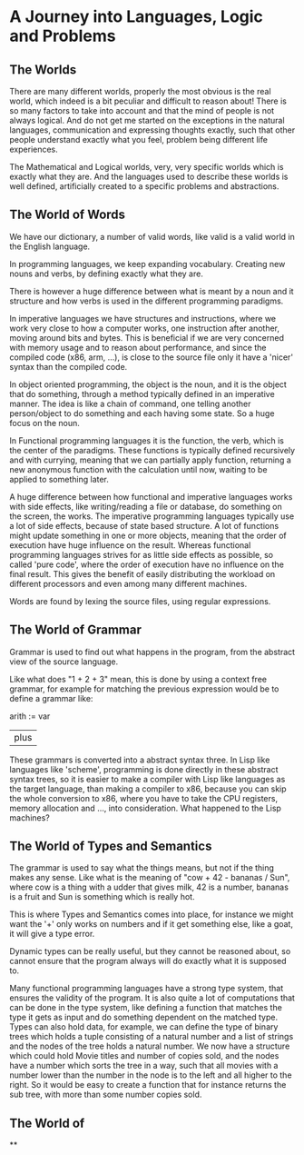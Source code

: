 * A Journey into Languages, Logic and Problems

** The Worlds
     There are many different worlds, properly the most obvious is the real world,
which indeed is a bit peculiar and difficult to reason about! There is so many
factors to take into account and that the mind of people is not always logical.
And do not get me started on the exceptions
 in the natural languages, communication and expressing thoughts exactly,
 such that other people understand exactly what you feel,
problem being different life experiences.

The Mathematical and Logical worlds, very, very specific worlds which is exactly
what they are. And the languages used to describe these worlds is well defined,
artificially created to a specific problems and abstractions.

** The World of Words
   We have our dictionary, a number of valid words,
   like valid is a valid world in the English language.

   In programming languages, we keep expanding vocabulary.
   Creating new nouns and verbs, by defining exactly what
   they are.

   There is however a huge difference between what
   is meant by a noun and it structure and how
   verbs is used in the different programming paradigms.

   In imperative languages we have structures and instructions,
   where we work very close to how a computer works, one
   instruction after another, moving around bits and bytes.
   This is beneficial if we are very concerned with memory
   usage and to reason about performance, and since the
   compiled code (x86, arm, ...), is close to the source file
   only it have a 'nicer' syntax than the compiled code.

   In object oriented programming, the object is the noun,
   and it is the object that do something, through a method
   typically defined in an imperative manner. The idea is
   like a chain of command, one telling another person/object
   to do something and each having some state. So a huge focus
   on the noun.

   In Functional programming languages it is the function,
   the verb, which is the center of the paradigms.
   These functions is typically defined recursively
   and with currying, meaning that we can partially
   apply function, returning a new anonymous
   function with the calculation until now, waiting
   to be applied to something later.

   A huge difference between how functional and imperative
   languages works with side effects, like writing/reading a
   file or database, do something on the screen, the works.
   The imperative programming languages typically use a
   lot of side effects, because of state based structure.
   A lot of functions might update something in one or
   more objects, meaning that the order of execution have
   huge influence on the result. Whereas functional programming
   languages strives for as little side effects as possible,
   so called 'pure code', where the order of execution
   have no influence on the final result. This gives the
   benefit of easily distributing the workload on different
   processors and even among many different machines.

   Words are found by lexing the source files, using regular
   expressions.

** The World of Grammar
   Grammar is used to find out what happens in the program,
   from the abstract view of the source language.

   Like what does "1 + 2 + 3" mean, this is done by using
   a context free grammar, for example for matching the
   previous expression would be to define a grammar like:

   arith := var
          | plus

   These grammars is converted into a abstract syntax three.
   In Lisp like languages like 'scheme', programming is done
   directly in these abstract syntax trees, so it is easier
   to make a compiler with Lisp like languages as the target
   language, than making a compiler to x86, because you can
   skip the whole conversion to x86, where you have to take
   the CPU registers, memory allocation and ...,  into
   consideration. What happened to the Lisp machines?

** The World of Types and Semantics
   The grammar is used to say what the things means, but not
   if the thing makes any sense. Like what is the meaning of
   "cow + 42 - bananas / Sun", where cow is a thing with
   a udder that gives milk, 42 is a number, bananas is a fruit and
   Sun is something which is really hot.

   This is where Types and Semantics comes into place,
   for instance we might want the '+' only works on numbers and
   if it get something else, like a goat, it will give a
   type error.

   Dynamic types can be really useful, but they cannot
   be reasoned about, so cannot ensure that the program
   always will do exactly what it is supposed to.

   Many functional programming languages have a strong type
   system, that ensures the validity of the program.
   It is also quite a lot of computations that can be
   done in the type system, like defining a function
   that matches the type it gets as input and do something
   dependent on the matched type. Types can also hold data,
   for example, we can define the type of binary trees
   which holds a tuple consisting of a natural number and
   a list of strings and the nodes of the tree holds
   a natural number. We now have a structure which
   could hold Movie titles and number of copies sold, and the
   nodes have a number which sorts the tree in a way,
   such that all movies with a number lower than the number in
   the node is to the left and all higher to the right.
   So it would be easy to create a function that for
   instance returns the sub tree, with more than some
   number copies sold.


** The World of
**
